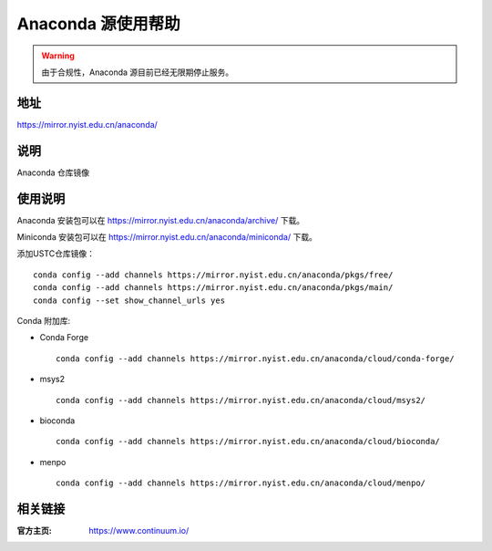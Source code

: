 ===================
Anaconda 源使用帮助
===================

.. warning::
    由于合规性，Anaconda 源目前已经无限期停止服务。

地址
====

https://mirror.nyist.edu.cn/anaconda/

说明
====

Anaconda 仓库镜像

使用说明
========

Anaconda 安装包可以在 https://mirror.nyist.edu.cn/anaconda/archive/ 下载。

Miniconda 安装包可以在 https://mirror.nyist.edu.cn/anaconda/miniconda/ 下载。

添加USTC仓库镜像：

::

    conda config --add channels https://mirror.nyist.edu.cn/anaconda/pkgs/free/
    conda config --add channels https://mirror.nyist.edu.cn/anaconda/pkgs/main/
    conda config --set show_channel_urls yes



Conda 附加库:

- Conda Forge ::
    
    conda config --add channels https://mirror.nyist.edu.cn/anaconda/cloud/conda-forge/ 

- msys2 ::
    
    conda config --add channels https://mirror.nyist.edu.cn/anaconda/cloud/msys2/ 
 
- bioconda :: 
    
    conda config --add channels https://mirror.nyist.edu.cn/anaconda/cloud/bioconda/ 
 
- menpo :: 

    conda config --add channels https://mirror.nyist.edu.cn/anaconda/cloud/menpo/  


相关链接
========

:官方主页: https://www.continuum.io/

